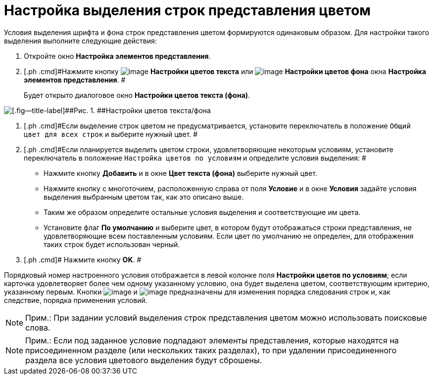 = Настройка выделения строк представления цветом

Условия выделения шрифта и фона строк представления цветом формируются одинаковым образом. Для настройки такого выделения выполните следующие действия:

. [.ph .cmd]#Откройте окно [.keyword .wintitle]*Настройка элементов представления*.#
. [.ph .cmd]#Нажмите кнопку image:Buttons/Color_Text.png[image] *Настройки цветов текста* или image:Buttons/Color_Background.png[image] *Настройки цветов фона* окна [.keyword .wintitle]*Настройка элементов представления*. #
+
Будет открыто диалоговое окно [.keyword .wintitle]*Настройки цветов текста (фона)*.

image::Coloring_Rows.png[[.fig--title-label]##Рис. 1. ##Настройки цветов текста/фона]
. [.ph .cmd]#Если выделение строк цветом не предусматривается, установите переключатель в положение [.kbd .ph .userinput]`Общий цвет для всех строк` и выберите нужный цвет. #
. [.ph .cmd]#Если планируется выделить цветом строки, удовлетворяющие некоторым условиям, установите переключатель в положение [.kbd .ph .userinput]`Настройка цветов по условиям` и определите условия выделения: #
* Нажмите кнопку *Добавить* и в окне [.keyword .wintitle]*Цвет текста (фона)* выберите нужный цвет.
* Нажмите кнопку с многоточием, расположенную справа от поля *Условие* и в окне [.keyword .wintitle]*Условия* задайте условия выделения выбранным цветом так, как это описано выше.
* Таким же образом определите остальные условия выделения и соответствующие им цвета.
* Установите флаг *По умолчанию* и выберите цвет, в котором будут отображаться строки представления, не удовлетворяющие всем поставленным условиям. Если цвет по умолчанию не определен, для отображения таких строк будет использован черный.
. [.ph .cmd]# Нажмите кнопку *OK*. #

Порядковый номер настроенного условия отображается в левой колонке поля *Настройки цветов по условиям*; если карточка удовлетворяет более чем одному указанному условию, она будет выделена цветом, соответствующим критерию, указанному первым. Кнопки image:Buttons/ArrowDown.png[image] и image:Buttons/ArrowUp.png[image] предназначены для изменения порядка следования строк и, как следствие, порядка применения условий.

[NOTE]
====
[.note__title]#Прим.:# При задании условий выделения строк представления цветом можно использовать поисковые слова.
====

[NOTE]
====
[.note__title]#Прим.:# Если под заданное условие подпадают элементы представления, которые находятся на присоединенном разделе (или нескольких таких разделах), то при удалении присоединенного раздела все условия цветового выделения будут сброшены.
====

